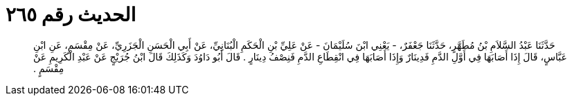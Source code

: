 
= الحديث رقم ٢٦٥

[quote.hadith]
حَدَّثَنَا عَبْدُ السَّلاَمِ بْنُ مُطَهَّرٍ، حَدَّثَنَا جَعْفَرٌ، - يَعْنِي ابْنَ سُلَيْمَانَ - عَنْ عَلِيِّ بْنِ الْحَكَمِ الْبُنَانِيِّ، عَنْ أَبِي الْحَسَنِ الْجَزَرِيِّ، عَنْ مِقْسَمٍ، عَنِ ابْنِ عَبَّاسٍ، قَالَ إِذَا أَصَابَهَا فِي أَوَّلِ الدَّمِ فَدِينَارٌ وَإِذَا أَصَابَهَا فِي انْقِطَاعِ الدَّمِ فَنِصْفُ دِينَارٍ ‏.‏ قَالَ أَبُو دَاوُدَ وَكَذَلِكَ قَالَ ابْنُ جُرَيْجٍ عَنْ عَبْدِ الْكَرِيمِ عَنْ مِقْسَمٍ ‏.‏